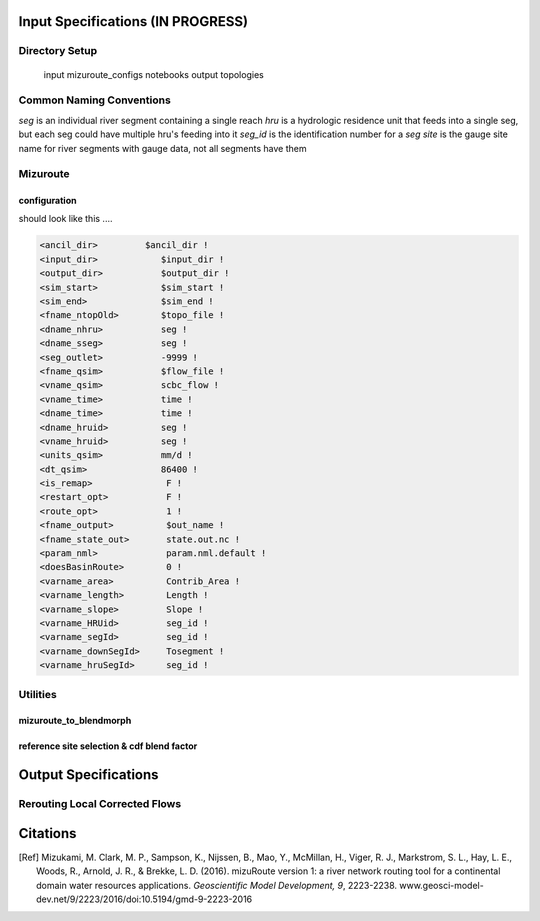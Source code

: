 Input Specifications **(IN PROGRESS)**
======================================

Directory Setup
---------------

    input
    mizuroute_configs
    notebooks
    output
    topologies
    
Common Naming Conventions
-------------------------

`seg` is an individual river segment containing a single reach
`hru` is a hydrologic residence unit that feeds into a single seg, but each seg could have multiple hru's feeding into it
`seg_id` is the identification number for a `seg`
`site` is the gauge site name for river segments with gauge data, not all segments have them



Mizuroute
---------

configuration
^^^^^^^^^^^^^

should look like this ....

.. code:: ipython3

    <ancil_dir>         $ancil_dir !
    <input_dir>            $input_dir !
    <output_dir>           $output_dir !
    <sim_start>            $sim_start !
    <sim_end>              $sim_end !
    <fname_ntopOld>        $topo_file !
    <dname_nhru>           seg !
    <dname_sseg>           seg !
    <seg_outlet>           -9999 !
    <fname_qsim>           $flow_file !
    <vname_qsim>           scbc_flow !
    <vname_time>           time !
    <dname_time>           time !
    <dname_hruid>          seg !
    <vname_hruid>          seg !
    <units_qsim>           mm/d !
    <dt_qsim>              86400 !
    <is_remap>              F !
    <restart_opt>           F !
    <route_opt>             1 !
    <fname_output>          $out_name !
    <fname_state_out>       state.out.nc !
    <param_nml>             param.nml.default !
    <doesBasinRoute>        0 !
    <varname_area>          Contrib_Area !
    <varname_length>        Length !
    <varname_slope>         Slope !
    <varname_HRUid>         seg_id !
    <varname_segId>         seg_id !
    <varname_downSegId>     Tosegment !
    <varname_hruSegId>      seg_id !
    
    
Utilities
---------

mizuroute_to_blendmorph
^^^^^^^^^^^^^^^^^^^^^^^



reference site selection & cdf blend factor
^^^^^^^^^^^^^^^^^^^^^^^^^^^^^^^^^^^^^^^^^^^




Output Specifications
=====================

Rerouting Local Corrected Flows
-------------------------------


Citations
=========

.. [Ref] Mizukami, M. Clark, M. P., Sampson, K., Nijssen, B., Mao, Y., McMillan, H., Viger, R. J., Markstrom, S. L., Hay, L. E., Woods, R., Arnold, J. R., & Brekke, L. D. (2016). mizuRoute version 1: a river network routing tool for a continental domain water resources applications. *Geoscientific Model Development, 9*, 2223-2238. www.geosci-model-dev.net/9/2223/2016/doi:10.5194/gmd-9-2223-2016

